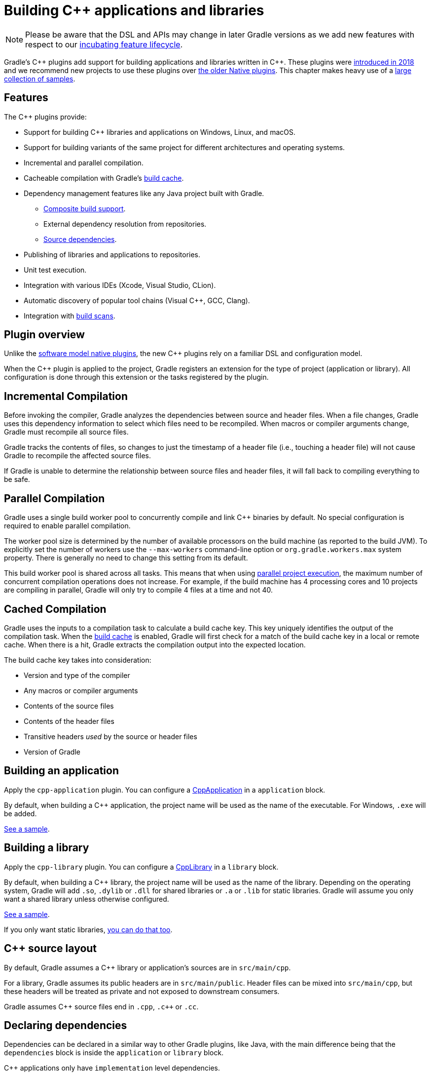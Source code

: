 // Copyright 2019 the original author or authors.
//
// Licensed under the Apache License, Version 2.0 (the "License");
// you may not use this file except in compliance with the License.
// You may obtain a copy of the License at
//
//      http://www.apache.org/licenses/LICENSE-2.0
//
// Unless required by applicable law or agreed to in writing, software
// distributed under the License is distributed on an "AS IS" BASIS,
// WITHOUT WARRANTIES OR CONDITIONS OF ANY KIND, either express or implied.
// See the License for the specific language governing permissions and
// limitations under the License.

[[cpp_plugin]]
= Building C++ applications and libraries


[NOTE]
====

Please be aware that the DSL and APIs may change in later Gradle versions as we add new features with respect to our <<feature_lifecycle.adoc#feature_lifecycle,incubating feature lifecycle>>.

====

Gradle's C\++ plugins add support for building applications and libraries written in C++. These plugins were https://blog.gradle.org/introducing-the-new-cpp-plugins[introduced in 2018] and we recommend new projects to use these plugins over <<native_software.adoc#native_binaries,the older Native plugins>>. This chapter makes heavy use of a https://github.com/gradle/native-samples[large collection of samples].

[[cpp:features]]
== Features

The C++ plugins provide:

* Support for building C++ libraries and applications on Windows, Linux, and macOS.
* Support for building variants of the same project for different architectures and operating systems.
* Incremental and parallel compilation.
* Cacheable compilation with Gradle's <<build_cache.adoc#build_cache,build cache>>.
* Dependency management features like any Java project built with Gradle.
    - <<composite_builds.adoc#composite_builds,Composite build support>>.
    - External dependency resolution from repositories.
    - https://blog.gradle.org/introducing-source-dependencies[Source dependencies].
* Publishing of libraries and applications to repositories.
* Unit test execution.
* Integration with various IDEs (Xcode, Visual Studio, CLion).
* Automatic discovery of popular tool chains (Visual C++, GCC, Clang).
* Integration with https://gradle.com/build-scans/[build scans].

[[cpp:overview]]
== Plugin overview

Unlike the <<native_software.adoc#native_binaries,software model native plugins>>, the new C++ plugins rely on a familiar DSL and configuration model. 

When the C++ plugin is applied to the project, Gradle registers an extension for the type of project (application or library). All configuration is done through this extension or the tasks registered by the plugin.

[[cpp:incremental_compilation]]
== Incremental Compilation

Before invoking the compiler, Gradle analyzes the dependencies between source and header files. When a file changes, Gradle uses this dependency information to select which files need to be recompiled. When macros or compiler arguments change, Gradle must recompile all source files.

Gradle tracks the contents of files, so changes to just the timestamp of a header file (i.e., touching a header file) will not cause Gradle to recompile the affected source files.

If Gradle is unable to determine the relationship between source files and header files, it will fall back to compiling everything to be safe.

[[cpp:parallel_compilation]]
== Parallel Compilation

Gradle uses a single build worker pool to concurrently compile and link C++ binaries by default. No special configuration is required to enable parallel compilation.

The worker pool size is determined by the number of available processors on the build machine (as reported to the build JVM). To explicitly set the number of workers use the `--max-workers` command-line option or `org.gradle.workers.max` system property. There is generally no need to change this setting from its default.

This build worker pool is shared across all tasks. This means that when using <<multi_project_builds.adoc#sec:parallel_execution,parallel project execution>>, the maximum number of concurrent compilation operations does not increase. For example, if the build machine has 4 processing cores and 10 projects are compiling in parallel, Gradle will only try to compile 4 files at a time and not 40.

[[cpp:cached_compilation]]
== Cached Compilation

Gradle uses the inputs to a compilation task to calculate a build cache key. This key uniquely identifies the output of the compilation task. When the <<build_cache.adoc#build_cache,build cache>> is enabled, Gradle will first check for a match of the build cache key in a local or remote cache. When there is a hit, Gradle extracts the compilation output into the expected location. 

The build cache key takes into consideration:

* Version and type of the compiler
* Any macros or compiler arguments
* Contents of the source files
* Contents of the header files
* Transitive headers _used_ by the source or header files 
* Version of Gradle 

[[cpp:building_an_application]]
== Building an application

Apply the `cpp-application` plugin. 
You can configure a link:{javadocPath}/org/gradle/language/cpp/CppApplication.html[CppApplication] in a `application` block.

By default, when building a C++ application, the project name will be used as the name of the executable. For Windows, `.exe` will be added.

https://github.com/gradle/native-samples/tree/master/cpp/application[See a sample].

[[cpp:building_a_library]]
== Building a library

Apply the `cpp-library` plugin. 
You can configure a link:{javadocPath}/org/gradle/language/cpp/CppLibrary.html[CppLibrary] in a `library` block. 

By default, when building a C++ library, the project name will be used as the name of the library. Depending on the operating system, Gradle will add `.so`, `.dylib` or `.dll` for shared libraries or `.a` or `.lib` for static libraries. Gradle will assume you only want a shared library unless otherwise configured.

https://github.com/gradle/native-samples/tree/master/cpp/simple-library[See a sample]. 

If you only want static libraries, https://github.com/gradle/native-samples/tree/master/cpp/static-library[you can do that too].

[[cpp:cpp_sources]]
== C++ source layout

By default, Gradle assumes a C++ library or application's sources are in `src/main/cpp`. 

For a library, Gradle assumes its public headers are in `src/main/public`. Header files can be mixed into `src/main/cpp`, but these headers will be treated as private and not exposed to downstream consumers.

Gradle assumes C\++ source files end in `.cpp`, `.c++` or `.cc`.

[[cpp:declaring_dependencies]]
== Declaring dependencies

Dependencies can be declared in a similar way to other Gradle plugins, like Java, with the main difference being that the `dependencies` block is inside the `application` or `library` block.

C++ applications only have `implementation` level dependencies.

C++ libraries have `api` and `implementation` dependencies.

Dependencies that are `implementation` only are not shared with downstream consumers. `api` dependencies form a part of the public API for a library. 

Gradle automatically knows when to use the headers, link time or runtime usage of a dependency.

[[cpp:project_dependencies]]
=== Project Dependencies

Project dependencies are just like project dependencies in Java projects.  Gradle will export public header paths to downstream consumers and build libraries when required.

https://github.com/gradle/native-samples/tree/master/cpp/transitive-dependencies[See a sample].

[[cpp:external_dependencies]]
=== External Dependencies

External dependencies are like external dependencies in Java projects.  Gradle will automatically fetch a dependency's headers and link/runtime files. The compile and link tasks will be configured to search for headers or libraries in Gradle's dependency cache.

https://github.com/gradle/native-samples/tree/master/cpp/binary-dependencies[See a sample].

[[cpp:publishing]]
=== Publishing 

[NOTE]
====

The Gradle metadata format is unstable and likely to change in incompatible ways. This will cause previously published artifacts to no longer be resolved properly. We will announce when this format is stable.

====

For C++ applications, Gradle will publish the executable.

For C++ libraries, Gradle will publish a header zip and any supporting binaries (shared or static).

Gradle also publishes additional information about the artifacts (a "Gradle metadata" file) that will be used when resolving dependencies.  Gradle needs the additional metadata to select the appropriate variant (e.g., macOS vs Windows).

https://github.com/gradle/native-samples/tree/master/cpp/simple-library[See a sample].

[[cpp:variants]]
== Configure for different targets

From a C++ library or application, Gradle generates what we call a binary.  This binary is a variant of a component which has been assigned a particular build type (e.g., debug) and target machine (e.g., 32-bit Windows). Only binaries that may be built on the current host are generated by Gradle.

You can configure https://github.com/gradle/native-samples/tree/master/cpp/operating-system-specific-dependencies[variant specific things], such as dependencies. 

[[cpp:build_type]]
=== Debug and Release

Gradle creates two build types:

* Debug - variants of this type are debuggable and not optimized
* Release - variant of this type are debuggable and optimized

Under the covers, Gradle passes the appropriate compiler arguments for these build types.

Debugging symbols are extracted and stored in a separate file for the release build type, if necessary. 

[[cpp:target_machine]]
=== Target Machine

Gradle assumes the C++ application or library only targets the current host unless told otherwise. When building for multiple target machines, you need to declare this in the build configuration so the published metadata is created correctly.

https://github.com/gradle/native-samples/tree/master/cpp/multiple-target-machines[See a sample].

[[cpp:ide]]
== IDE integration

Gradle provides plugins for Visual Studio and Xcode. 

When used with the C\++ plugins, Gradle will generate metadata files used by these IDEs. As much as possible, we've tried to make the IDE delegate to Gradle when compiling and linking C++ applications and libraries.

JetBrains maintains a separate integration with CLion.

https://github.com/gradle/native-samples/tree/master/cpp[Try generating a project with one of our samples!]

[[cpp:unit_test]]
== Unit Testing support

Unit testing support is very limited right now. Gradle makes no assumptions about the type of unit testing framework being used. Gradle automatically links the test executable with the object files produced for the development binary.  If the binary is an executable, Gradle will relocate the `main` symbol so you can test code in an application without conflicting with the test executable's `main` symbol.

In the future, Gradle make come with support out-of-the-box for a particular testing framework or make it easier to integrate your own.

https://github.com/gradle/native-samples/tree/master/cpp/library-with-tests[See a sample].

[[cpp:tool-chain-support]]
== Tool chain support

Gradle offers the ability to execute the same build using different tool chains. When you build a native binary, Gradle will attempt to locate a tool chain installed on your machine that can build the binary. 

The following tool chains are supported:

[%header%autowidth,compact]
|===
| Operating System | Tool Chain | Notes

| Linux
| http://gcc.gnu.org/[GCC]
|

| Linux
| http://clang.llvm.org[Clang]
|

| macOS
| XCode
| Uses the Clang tool chain bundled with XCode.

| Windows
| https://visualstudio.microsoft.com/[Visual C++]
| Windows XP and later, Visual C++ 2010 to 2017.

| Windows
| http://gcc.gnu.org/[GCC] with http://cygwin.com[Cygwin 32 and Cygwin 64]
| Windows XP and later.

| Windows
| http://gcc.gnu.org/[GCC] with http://www.mingw.org/[MinGW] and https://mingw-w64.org/doku.php[MinGW64]
| Windows XP and later.
|===


[[cpp:tool_chain_installation]]
=== Tool chain installation

To build C++ projects, you will need to have a compatible tool chain installed:

==== Windows

To build on Windows, install a compatible version of Visual Studio. The C++ plugins will discover the Visual Studio installations and select the latest version. There is no need to mess around with environment variables or batch scripts. This works fine from a Cygwin shell or the Windows command-line.

Alternatively, you can install Cygwin with GCC or MinGW. Clang is currently not supported.

==== macOS

To build on macOS, you should install XCode. The C++ plugins will discover the XCode installation using the system PATH.

The native plugins also work with GCC and Clang bundled with Macports. To use one of the Macports tool chains, you will need to make the tool chain the default using the `port select` command and add Macports to the system PATH.

==== Linux

To build on Linux, install a compatible version of GCC or Clang. The C++ plugins will discover GCC or Clang using the system PATH.

[[cpp:limitations]]
== Limitations

The C++ plugins come with a few caveats and limitations:

* While you can publish executable and shared libraries to Maven repositories, you cannot publish to Ivy repositories.
* The metadata format used by the C++ plugin is unstable and may change between Gradle versions in incompatible ways.  This limitation is expected to be removed in the next Gradle release (5.3).
* C++ libraries are expected to have all of the same headers for all variants.
* Support for "pre-built" dependencies is not a first class citizen, but there are several approaches to dealing with them:
    - Add them directly as https://github.com/gradle/native-samples/tree/master/cpp/prebuilt-binaries[file dependencies].
    - Resolve them as an https://github.com/gradle/native-samples/tree/master/cpp/binary-dependencies[external dependency]
    - Wrap the existing build system with https://github.com/gradle/native-samples#application-uses-a-library-built-by-cmake-cmake-library[a Gradle layer]
* The default set of C++ source extensions is not configurable.
* Currently, the plugins only support building C++ out of the box. It's possible to https://github.com/gradle/native-samples/tree/master/c/application[build C applications with some effort]. 
* Pre-compiled header support is not supported out of the box, but https://github.com/gradle/native-samples/tree/master/cpp/precompiled-headers[it's possible].
* Cross-compilation is not supported out of the box.

[[cpp:contributing_and_help]]
== Feedback and Contributing

Issues specific to the C++ plugins and Gradle-Native related features are tracked on a separate repository. If you run into problems or have a feature request, please open an issue up https://github.com/gradle/gradle-native/issues[over here].

If you're interested in contributing to Gradle-Native development and the C++ plugins, please contact us through a GitHub issue.
